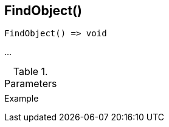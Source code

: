 [[func-findobject]]
== FindObject()

// TODO: add description

[source,c]
----
FindObject() => void
----

…

.Parameters
[cols="1,3" grid="none", frame="none"]
|===
||
|===

.Return

.Example
[.output]
....
....
